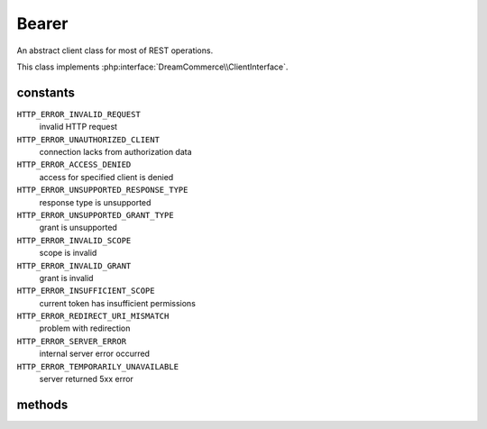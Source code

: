 Bearer
======
.. php:namespace:: DreamCommerce\Client
.. php:class:: Bearer

An abstract client class for most of REST operations.

This class implements :php:interface:`DreamCommerce\\ClientInterface`.

constants
*********

``HTTP_ERROR_INVALID_REQUEST``
    invalid HTTP request
``HTTP_ERROR_UNAUTHORIZED_CLIENT``
    connection lacks from authorization data
``HTTP_ERROR_ACCESS_DENIED``
    access for specified client is denied
``HTTP_ERROR_UNSUPPORTED_RESPONSE_TYPE``
    response type is unsupported
``HTTP_ERROR_UNSUPPORTED_GRANT_TYPE``
    grant is unsupported
``HTTP_ERROR_INVALID_SCOPE``
    scope is invalid
``HTTP_ERROR_INVALID_GRANT``
    grant is invalid
``HTTP_ERROR_INSUFFICIENT_SCOPE``
    current token has insufficient permissions
``HTTP_ERROR_REDIRECT_URI_MISMATCH``
    problem with redirection
``HTTP_ERROR_SERVER_ERROR``
    internal server error occurred
``HTTP_ERROR_TEMPORARILY_UNAVAILABLE``
    server returned 5xx error

methods
*******

.. php:method:: __construct($options = [])

    constructor

    :param array $options: object instantiation options
    :throws: ClientException

    Available options keys:

    ``entrypoint``
        shop URL

.. php:method:: __get($resource)

    Returns resource object by name

    :param string $resource: resource name
    :rtype: resource

.. php:method:: getAccessToken()

    Get already set token.

    :rtype: string

.. php:method:: setAccessToken($token)

    Set token.

    :param string $token: token

.. php:method:: getExpiresIn()

    Get token expiration.

    :rtype: string

.. php:method:: setExpiresIn($expiresIn)

    Set token expiration

    :param integer $expiresIn: expiration

